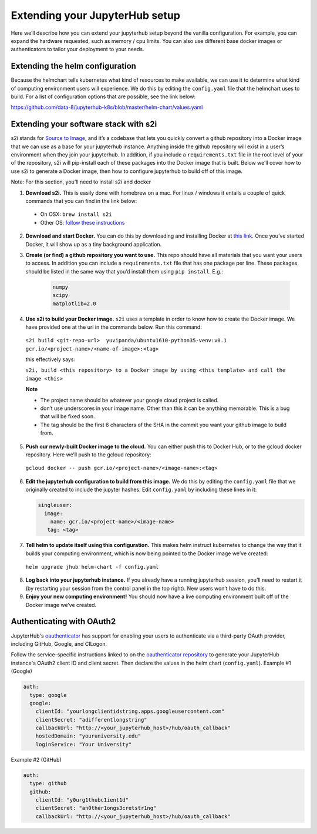 Extending your JupyterHub setup
-------------------------------

Here we’ll describe how you can extend your jupyterhub setup beyond the vanilla configuration. For example, you can expand the hardware requested, such as memory / cpu limits. You can also use different base docker images or authenticators to tailor your deployment to your needs.

Extending the helm configuration 
================================

Because the helmchart tells kubernetes what kind of resources to make available, we can use it to determine what kind of computing environment users will experience. We do this by editing the ``config.yaml`` file that the helmchart uses to build. For a list of configuration options that are possible, see the link below:

https://github.com/data-8/jupyterhub-k8s/blob/master/helm-chart/values.yaml

Extending your software stack with s2i
======================================

s2i stands for `Source to Image <https://github.com/openshift/source-to-image>`_, and it’s a codebase that lets you quickly convert a github repository into a Docker image that we can use as a base for your jupyterhub instance. Anything inside the github repository will exist in a user’s environment when they join your jupyterhub. In addition, if you include a ``requirements.txt`` file in the root level of your of the repository, s2i will pip-install each of these packages into the Docker image that is built. Below we’ll cover how to use s2i to generate a Docker image, then how to configure jupyterhub to build off of this image.

Note: For this section, you’ll need to install s2i and docker 
 

1. **Download s2i.** This is easily done with homebrew on a mac. For linux / windows it entails a couple of quick commands that you can find in the link below:
  - On OSX: ``brew install s2i`` 
  - Other OS: `follow these instructions <https://github.com/openshift/source-to-image#installation>`_
2. **Download and start Docker.** You can do this by downloading and installing Docker at `this link <https://store.docker.com/search?offering=community&platform=desktop%2Cserver&q=&type=edition>`_. Once you’ve started Docker, it will show up as a tiny background application.
3. **Create (or find) a github repository you want to use.** This repo should have all materials that you want your users to access. In addition you can include a ``requirements.txt`` file that has one package per line. These packages should be listed in the same way that you’d install them using ``pip install``. E.g.:

    .. code-block:: bash

        numpy
        scipy
        matplotlib=2.0

4. **Use s2i to build your Docker image.** ``s2i`` uses a template in order to know how to create the Docker image. We have provided one at the url in the commands below. Run this command:
  ``s2i build <git-repo-url>  yuvipanda/ubuntu1610-python35-venv:v0.1 gcr.io/<project-name>/<name-of-image>:<tag>``  

  this effectively says:

  ``s2i, build <this repository> to a Docker image by using <this template> and call the image <this>`` 

  **Note**

  - The project name should be whatever your google cloud project is called.
  - don’t use underscores in your image name. Other than this it can be anything memorable. This is a bug that will be fixed soon.
  - The tag should be the first 6 characters of the SHA in the commit you want your github image to build from.
5. **Push our newly-built Docker image to the cloud.** You can either push this to Docker Hub, or to the gcloud docker repository. Here we’ll push to the gcloud repository:
  ``gcloud docker -- push gcr.io/<project-name>/<image-name>:<tag>``  
6.  **Edit the jupyterhub configuration to build from this image.** We do this by editing the ``config.yaml`` file that we originally created to include the jupyter hashes. Edit ``config.yaml`` by including these lines in it:

    .. code-block:: bash

          singleuser: 
            image: 
              name: gcr.io/<project-name>/<image-name> 
             tag: <tag>

7. **Tell helm to update itself using this configuration.** This makes helm instruct kubernetes to change the way that it builds your computing environment, which is now being pointed to the Docker image we’ve created:

  ``helm upgrade jhub helm-chart -f config.yaml``  

8. **Log back into your jupyterhub instance.** If you already have a running jupyterhub session, you’ll need to restart it (by restarting your session from the control panel in the top right). New users won’t have to do this.
9. **Enjoy your new computing environment!** You should now have a live computing environment built off of the Docker image we’ve created.

Authenticating with OAuth2
==========================

JupyterHub's `oauthenticator <https://github.com/jupyterhub/oauthenticator>`_ has support for enabling your users to authenticate via a third-party OAuth provider, including GitHub, Google, and CILogon.

Follow the service-specific instructions linked to on the `oauthenticator repository <https://github.com/jupyterhub/oauthenticator>`_ to generate your JupyterHub instance's OAuth2 client ID and client secret. Then declare the values in the helm chart (``config.yaml``).
Example #1 (Google)

.. code-block:: bash

    auth:
      type: google
      google:
        clientId: "yourlongclientidstring.apps.googleusercontent.com"
        clientSecret: "adifferentlongstring"
        callbackUrl: "http://<your_jupyterhub_host>/hub/oauth_callback"
        hostedDomain: "youruniversity.edu"
        loginService: "Your University"

Example #2 (GitHub)

.. code-block:: bash

      auth:
        type: github
        github:
          clientId: "y0urg1thubc1ient1d"
          clientSecret: "an0ther1ongs3cretstr1ng"
          callbackUrl: "http://<your_jupyterhub_host>/hub/oauth_callback"